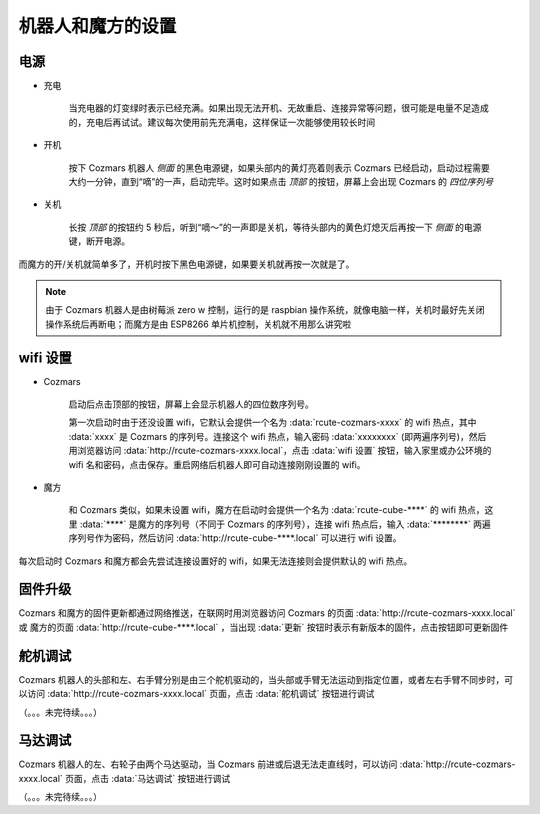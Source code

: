 机器人和魔方的设置
===================

电源
--------

* 充电

    当充电器的灯变绿时表示已经充满。如果出现无法开机、无故重启、连接异常等问题，很可能是电量不足造成的，充电后再试试。建议每次使用前先充满电，这样保证一次能够使用较长时间

* 开机

    按下 Cozmars 机器人 *侧面* 的黑色电源键，如果头部内的黄灯亮着则表示 Cozmars 已经启动，启动过程需要大约一分钟，直到“嘀”的一声，启动完毕。这时如果点击 *顶部* 的按钮，屏幕上会出现 Cozmars 的 *四位序列号*

* 关机

    长按 *顶部* 的按钮约 5 秒后，听到“嘀～”的一声即是关机，等待头部内的黄色灯熄灭后再按一下 *侧面* 的电源键，断开电源。

而魔方的开/关机就简单多了，开机时按下黑色电源键，如果要关机就再按一次就是了。

.. note::

    由于 Cozmars 机器人是由树莓派 zero w 控制，运行的是 raspbian 操作系统，就像电脑一样，关机时最好先关闭操作系统后再断电；而魔方是由 ESP8266 单片机控制，关机就不用那么讲究啦

wifi 设置
-----------

* Cozmars

    启动后点击顶部的按钮，屏幕上会显示机器人的四位数序列号。

    第一次启动时由于还没设置 wifi，它默认会提供一个名为 :data:`rcute-cozmars-xxxx` 的 wifi 热点，其中 :data:`xxxx` 是 Cozmars 的序列号。连接这个 wifi 热点，输入密码 :data:`xxxxxxxx` (即两遍序列号)，然后用浏览器访问 :data:`http://rcute-cozmars-xxxx.local`，点击 :data:`wifi 设置` 按钮，输入家里或办公环境的 wifi 名和密码，点击保存。重启网络后机器人即可自动连接刚刚设置的 wifi。

* 魔方

    和 Cozmars 类似，如果未设置 wifi，魔方在启动时会提供一个名为 :data:`rcute-cube-****` 的 wifi 热点，这里 :data:`****` 是魔方的序列号（不同于 Cozmars 的序列号），连接 wifi 热点后，输入 :data:`********` 两遍序列号作为密码，然后访问 :data:`http://rcute-cube-****.local` 可以进行 wifi 设置。

每次启动时 Cozmars 和魔方都会先尝试连接设置好的 wifi，如果无法连接则会提供默认的 wifi 热点。

固件升级
----------------

Cozmars 和魔方的固件更新都通过网络推送，在联网时用浏览器访问 Cozmars 的页面 :data:`http://rcute-cozmars-xxxx.local` 或 魔方的页面 :data:`http://rcute-cube-****.local` ，当出现 :data:`更新` 按钮时表示有新版本的固件，点击按钮即可更新固件


舵机调试
----------
Cozmars 机器人的头部和左、右手臂分别是由三个舵机驱动的，当头部或手臂无法运动到指定位置，或者左右手臂不同步时，可以访问 :data:`http://rcute-cozmars-xxxx.local` 页面，点击 :data:`舵机调试` 按钮进行调试

（。。。未完待续。。。）

马达调试
----------
Cozmars 机器人的左、右轮子由两个马达驱动，当 Cozmars 前进或后退无法走直线时，可以访问 :data:`http://rcute-cozmars-xxxx.local` 页面，点击 :data:`马达调试` 按钮进行调试

（。。。未完待续。。。）